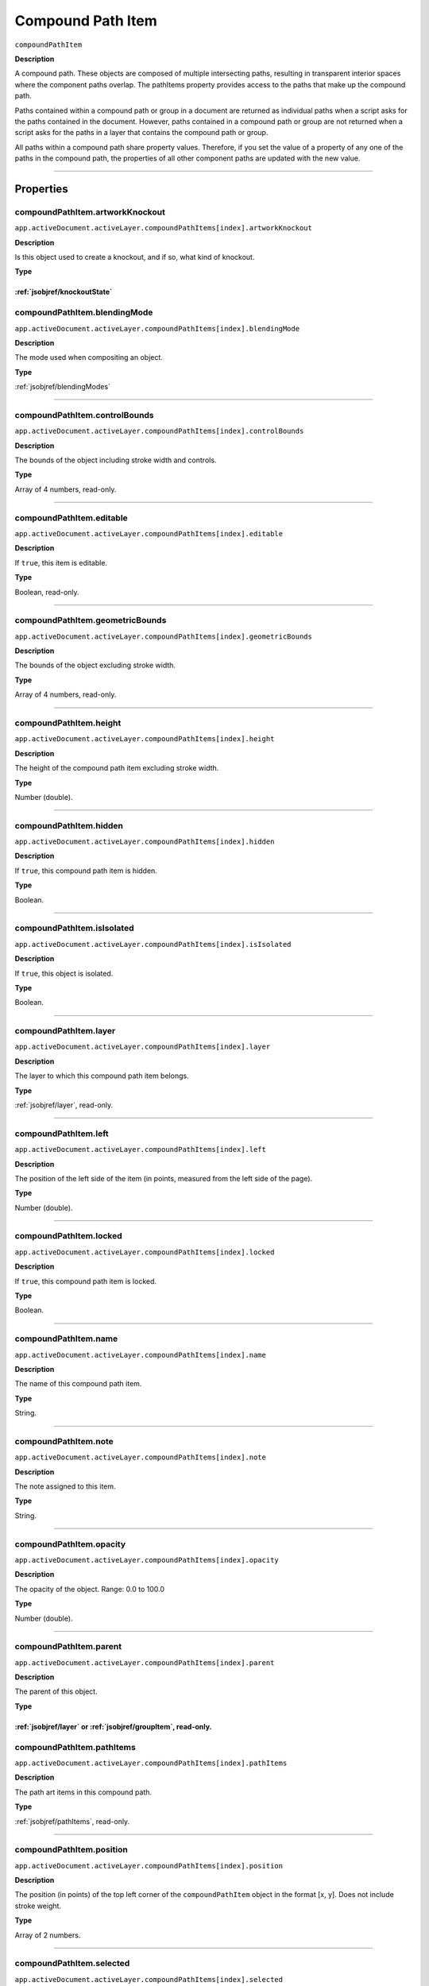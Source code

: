 .. _jsobjref/compoundPathItem:

Compound Path Item
################################################################################

``compoundPathItem``

**Description**


A compound path. These objects are composed of multiple intersecting paths, resulting in transparent interior spaces where the component paths overlap. The pathItems property provides access to the paths that make up the compound path.

Paths contained within a compound path or group in a document are returned as individual paths when a script asks for the paths contained in the document. However, paths contained in a compound path or group are not returned when a script asks for the paths in a layer that contains the compound path or group.

All paths within a compound path share property values. Therefore, if you set the value of a property of any one of the paths in the compound path, the properties of all other component paths are updated with the new value.

----

==========
Properties
==========

.. _compoundPathItem.artworkKnockout:

compoundPathItem.artworkKnockout
********************************************************************************

``app.activeDocument.activeLayer.compoundPathItems[index].artworkKnockout``

**Description**

Is this object used to create a knockout, and if so, what kind of knockout.

**Type**

:ref:`jsobjref/knockoutState`
----

.. _compoundPathItem.blendingMode:

compoundPathItem.blendingMode
********************************************************************************

``app.activeDocument.activeLayer.compoundPathItems[index].blendingMode``

**Description**

The mode used when compositing an object.

**Type**

:ref:`jsobjref/blendingModes`

----

.. _compoundPathItem.controlBounds:

compoundPathItem.controlBounds
********************************************************************************

``app.activeDocument.activeLayer.compoundPathItems[index].controlBounds``

**Description**

The bounds of the object including stroke width and controls.

**Type**

Array of 4 numbers, read-only.

----

.. _compoundPathItem.editable:

compoundPathItem.editable
********************************************************************************

``app.activeDocument.activeLayer.compoundPathItems[index].editable``

**Description**

If ``true``, this item is editable.

**Type**

Boolean, read-only.

----

.. _compoundPathItem.geometricBounds:

compoundPathItem.geometricBounds
********************************************************************************

``app.activeDocument.activeLayer.compoundPathItems[index].geometricBounds``

**Description**

The bounds of the object excluding stroke width.

**Type**

Array of 4 numbers, read-only.

----

.. _compoundPathItem.height:

compoundPathItem.height
********************************************************************************

``app.activeDocument.activeLayer.compoundPathItems[index].height``

**Description**

The height of the compound path item excluding stroke width.

**Type**

Number (double).

----

.. _compoundPathItem.hidden:

compoundPathItem.hidden
********************************************************************************

``app.activeDocument.activeLayer.compoundPathItems[index].hidden``

**Description**

If ``true``, this compound path item is hidden.

**Type**

Boolean.

----

.. _compoundPathItem.isIsolated:

compoundPathItem.isIsolated
********************************************************************************

``app.activeDocument.activeLayer.compoundPathItems[index].isIsolated``

**Description**

If ``true``, this object is isolated.

**Type**

Boolean.

----

.. _compoundPathItem.layer:

compoundPathItem.layer
********************************************************************************

``app.activeDocument.activeLayer.compoundPathItems[index].layer``

**Description**

The layer to which this compound path item belongs.

**Type**

:ref:`jsobjref/layer`, read-only.

----

.. _compoundPathItem.left:

compoundPathItem.left
********************************************************************************

``app.activeDocument.activeLayer.compoundPathItems[index].left``

**Description**

The position of the left side of the item (in points, measured from the left side of the page).

**Type**

Number (double).

----

.. _compoundPathItem.locked:

compoundPathItem.locked
********************************************************************************

``app.activeDocument.activeLayer.compoundPathItems[index].locked``

**Description**

If ``true``, this compound path item is locked.

**Type**

Boolean.

----

.. _compoundPathItem.name:

compoundPathItem.name
********************************************************************************

``app.activeDocument.activeLayer.compoundPathItems[index].name``

**Description**

The name of this compound path item.

**Type**

String.

----

.. _compoundPathItem.note:

compoundPathItem.note
********************************************************************************

``app.activeDocument.activeLayer.compoundPathItems[index].note``

**Description**

The note assigned to this item.

**Type**

String.

----

.. _compoundPathItem.opacity:

compoundPathItem.opacity
********************************************************************************

``app.activeDocument.activeLayer.compoundPathItems[index].opacity``

**Description**

The opacity of the object. Range: 0.0 to 100.0

**Type**

Number (double).

----

.. _compoundPathItem.parent:

compoundPathItem.parent
********************************************************************************

``app.activeDocument.activeLayer.compoundPathItems[index].parent``

**Description**

The parent of this object.

**Type**

:ref:`jsobjref/layer` or :ref:`jsobjref/groupItem`, read-only.
----

.. _compoundPathItem.pathItems:

compoundPathItem.pathItems
********************************************************************************

``app.activeDocument.activeLayer.compoundPathItems[index].pathItems``

**Description**

The path art items in this compound path.

**Type**

:ref:`jsobjref/pathItems`, read-only.

----

.. _compoundPathItem.position:

compoundPathItem.position
********************************************************************************

``app.activeDocument.activeLayer.compoundPathItems[index].position``

**Description**

The position (in points) of the top left corner of the ``compoundPathItem`` object in the format [x, y]. Does not include stroke weight.

**Type**

Array of 2 numbers.

----

.. _compoundPathItem.selected:

compoundPathItem.selected
********************************************************************************

``app.activeDocument.activeLayer.compoundPathItems[index].selected``

**Description**

If ``true``, this compound path item is selected.

**Type**

Boolean.

----

.. _compoundPathItem.sliced:

compoundPathItem.sliced
********************************************************************************

``app.activeDocument.activeLayer.compoundPathItems[index].sliced``

**Description**

If ``true``, the item is sliced. Default: ``false``

**Type**

Boolean.

----

.. _compoundPathItem.tags:

compoundPathItem.tags
********************************************************************************

``app.activeDocument.activeLayer.compoundPathItems[index].tags``

**Description**

The tags contained in this object.

**Type**

:ref:`jsobjref/tags`, read-only.

----

.. _compoundPathItem.top:

compoundPathItem.top
********************************************************************************

``app.activeDocument.activeLayer.compoundPathItems[index].top``

**Description**

The position of the top of the item (in points, measured from the bottom of the page).

**Type**

Number (double).

----

.. _compoundPathItem.typename:

compoundPathItem.typename
********************************************************************************

``app.activeDocument.activeLayer.compoundPathItems[index].typename``

**Description**

The class name of the referenced object.

**Type**

String, read-only.

----

.. _compoundPathItem.uRL:

compoundPathItem.uRL
********************************************************************************

``app.activeDocument.activeLayer.compoundPathItems[index].uRL``

**Description**

The value of the Adobe URL tag assigned to this compound path item.

**Type**

String.

----

.. _compoundPathItem.visibilityVariable:

compoundPathItem.visibilityVariable
********************************************************************************

``app.activeDocument.activeLayer.compoundPathItems[index].visibilityVariable``

**Description**

The visibility variable bound to the item.

**Type**

Variant.

----

.. _compoundPathItem.visibleBounds:

compoundPathItem.visibleBounds
********************************************************************************

``app.activeDocument.activeLayer.compoundPathItems[index].visibleBounds``

**Description**

The visible bounds of the compound path item including stroke width.

**Type**

Array of 4 numbers, read-only.

----

.. _compoundPathItem.width:

compoundPathItem.width
********************************************************************************

``app.activeDocument.activeLayer.compoundPathItems[index].width``

**Description**

The width of the compound path item excluding stroke width.

**Type**

Number (double).

----

.. _compoundPathItem.wrapInside:

compoundPathItem.wrapInside
********************************************************************************

``app.activeDocument.activeLayer.compoundPathItems[index].wrapInside``

**Description**

If ``true``, the text frame object should be wrapped inside this object.

**Type**

Boolean.

----

.. _compoundPathItem.wrapOffset:

compoundPathItem.wrapOffset
********************************************************************************

``app.activeDocument.activeLayer.compoundPathItems[index].wrapOffset``

**Description**

The offset to use when wrapping text around this object.

**Type**

Number (double).

----

.. _compoundPathItem.wrapped:

compoundPathItem.wrapped
********************************************************************************

``app.activeDocument.activeLayer.compoundPathItems[index].wrapped``

**Description**

If ``true``, wrap text frame objects around this object (text frame must be above the object).

**Type**

Boolean.

----

.. _compoundPathItem.zOrderPosition:

compoundPathItem.zOrderPosition
********************************************************************************

``app.activeDocument.activeLayer.compoundPathItems[index].zOrderPosition``

**Description**

The position of this art item within the stacking order of the group or layer (``Parent``) that contains the art item.

**Type**

Number (long), read-only.

----

=======
Methods
=======

.. _compoundPathItem.duplicate:

compoundPathItem.duplicate()
********************************************************************************

``app.activeDocument.activeLayer.compoundPathItems[index].duplicate([relativeObject][,insertionLocation])``

**Description**

Creates a duplicate of the selected object.

**Parameters**

+-------------------------+--------------------------------------------+-------------+
|        Parameter        |                    Type                    | Description |
+=========================+============================================+=============+
| ``[relativeObject]``    | Object, optional                           | todo        |
+-------------------------+--------------------------------------------+-------------+
| ``[insertionLocation]`` | :ref:`jsobjref/elementPlacement`, optional | todo        |
+-------------------------+--------------------------------------------+-------------+

**Returns**

:ref:`jsobjref/compoundPathItem`

----

.. _compoundPathItem.move:

compoundPathItem.move()
********************************************************************************

``app.activeDocument.activeLayer.compoundPathItems[index].move(relativeObject, insertionLocation)``

**Description**

Moves the object.

**Parameters**

+-----------------------+----------------------------------+-------------+
|       Parameter       |               Type               | Description |
+=======================+==================================+=============+
| ``relativeObject``    | Object                           | todo        |
+-----------------------+----------------------------------+-------------+
| ``insertionLocation`` | :ref:`jsobjref/elementPlacement` | todo        |
+-----------------------+----------------------------------+-------------+

**Returns**

Nothing.

----

.. _compoundPathItem.remove:

compoundPathItem.remove()
********************************************************************************

``app.activeDocument.activeLayer.compoundPathItems[index].remove()``

**Description**

Deletes this object.

**Returns**

Nothing.

----

.. _compoundPathItem.resize:

compoundPathItem.resize()
********************************************************************************

::

    app.activeDocument.activeLayer.compoundPathItems[index].resize(
        scaleX, scaleY [,changePositions] [,changeFillPatterns] [,changeFillGradients]
        [,changeStrokePattern] [,changeLineWidths] [,scaleAbout]
    )

**Description**

Scales the art item where ``scaleX`` is the horizontal scaling factor and ``scaleY`` is the vertical scaling factor. 100.0 = 100%.

**Parameters**

+---------------------------+------------------------------------------+-------------+
|         Parameter         |                   Type                   | Description |
+===========================+==========================================+=============+
| ``scaleX``                | Number (double)                          | todo        |
+---------------------------+------------------------------------------+-------------+
| ``scaleY``                | Number (double)                          | todo        |
+---------------------------+------------------------------------------+-------------+
| ``[changePositions]``     | Boolean, optional                        | todo        |
+---------------------------+------------------------------------------+-------------+
| ``[changeFillPatterns]``  | Boolean, optional                        | todo        |
+---------------------------+------------------------------------------+-------------+
| ``[changeFillGradients]`` | Boolean, optional                        | todo        |
+---------------------------+------------------------------------------+-------------+
| ``[changeStrokePattern]`` | Boolean, optional                        | todo        |
+---------------------------+------------------------------------------+-------------+
| ``[changeLineWidths]``    | Number (double), optional                | todo        |
+---------------------------+------------------------------------------+-------------+
| ``[scaleAbout]``          | :ref:`jsobjref/transformation`, optional | todo        |
+---------------------------+------------------------------------------+-------------+

**Returns**

Nothing.

----

.. _compoundPathItem.rotate:

compoundPathItem.rotate()
********************************************************************************

::

    app.activeDocument.activeLayer.compoundPathItems[index].rotate(
        angle [,changePositions] [,changeFillPatterns]
        [,changeFillGradients] [,changeStrokePattern] [,rotateAbout]
    )

**Description**

Rotates the art item relative to the current rotation. The object is rotated counter-clockwise if the ``angle`` value is positive, clockwise if the value is negative.

**Parameters**

+---------------------------+------------------------------------------+-------------+
|         Parameter         |                   Type                   | Description |
+===========================+==========================================+=============+
| ``angle``                 | Mumber (double)                          | todo        |
+---------------------------+------------------------------------------+-------------+
| ``[changePositions]``     | Boolean, optional                        | todo        |
+---------------------------+------------------------------------------+-------------+
| ``[changeFillPatterns]``  | Boolean, optional                        | todo        |
+---------------------------+------------------------------------------+-------------+
| ``[changeFillGradients]`` | Boolean, optional                        | todo        |
+---------------------------+------------------------------------------+-------------+
| ``[changeStrokePattern]`` | Boolean, optional                        | todo        |
+---------------------------+------------------------------------------+-------------+
| ``[rotateAbout]``         | :ref:`jsobjref/transformation`, optional | todo        |
+---------------------------+------------------------------------------+-------------+

**Returns**

Nothing.

----

.. _compoundPathItem.transform:

compoundPathItem.transform()
********************************************************************************

::

    app.activeDocument.activeLayer.compoundPathItems[index].transform(
        transformationMatrix [,changePositions] [,changeFillPatterns] [,changeFillGradients]
        [,changeStrokePattern] [,changeLineWidths] [,transformAbout]
    )

**Description**

Transforms the art item by applying a transformation matrix.

**Parameters**

+---------------------------+------------------------------------------+-------------+
|         Parameter         |                   Type                   | Description |
+===========================+==========================================+=============+
| ``transformationMatrix``  | Matrix                                   | todo        |
+---------------------------+------------------------------------------+-------------+
| ``[changePositions]``     | Boolean, optional                        | todo        |
+---------------------------+------------------------------------------+-------------+
| ``[changeFillPatterns]``  | Boolean, optional                        | todo        |
+---------------------------+------------------------------------------+-------------+
| ``[changeFillGradients]`` | Boolean, optional                        | todo        |
+---------------------------+------------------------------------------+-------------+
| ``[changeStrokePattern]`` | Boolean, optional                        | todo        |
+---------------------------+------------------------------------------+-------------+
| ``[changeLineWidths]``    | Number (double), optional                | todo        |
+---------------------------+------------------------------------------+-------------+
| ``[transformAbout]``      | :ref:`jsobjref/transformation`, optional | todo        |
+---------------------------+------------------------------------------+-------------+

**Returns**

Nothing.

----

.. _compoundPathItem.translate:

compoundPathItem.translate()
********************************************************************************

::

    app.activeDocument.activeLayer.compoundPathItems[index].translate(
        deltaX [,deltaY] [,transformObjects] [,transformFillPatterns]
        [,transformFillGradients] [,transformStrokePatterns]
    )


**Description**

Repositions the art item relative to the current position, where ``deltaX`` is the horizontal offset and ``deltaY`` is the vertical offset.

**Parameters**

+-------------------------------+---------------------------+-------------+
|           Parameter           |           Type            | Description |
+===============================+===========================+=============+
| ``deltaX``                    | Mumber (double)           | todo        |
+-------------------------------+---------------------------+-------------+
| ``[deltaY]``                  | Number (double), optional | todo        |
+-------------------------------+---------------------------+-------------+
| ``[transformObjects]``        | Boolean, optional         | todo        |
+-------------------------------+---------------------------+-------------+
| ``[transformFillPatterns]``   | Boolean, optional         | todo        |
+-------------------------------+---------------------------+-------------+
| ``[transformFillGradients]``  | Boolean, optional         | todo        |
+-------------------------------+---------------------------+-------------+
| ``[transformStrokePatterns]`` | Boolean, optional         | todo        |
+-------------------------------+---------------------------+-------------+

**Returns**

Nothing.

----

.. _compoundPathItem.zOrder:

compoundPathItem.zOrder()
********************************************************************************

``app.activeDocument.activeLayer.compoundPathItems[index].zOrder(zOrderCmd)``

**Description**

Arranges the art item’s position in the stacking order of the group or layer (parent) of this object.

**Parameters**

+---------------+------------------------------+-------------+
|   Parameter   |             Type             | Description |
+===============+==============================+=============+
| ``zOrderCmd`` | :ref:`jsobjref/zOrderMethod` | todo        |
+---------------+------------------------------+-------------+

**Returns**

Nothing.

----

=======
Example
=======

Selecting paths in a document
********************************************************************************

::

    // Selects all paths not part of a compound path
    if ( app.documents.length > 0 ) {
        doc = app.activeDocument;
        count = 0;
        if ( doc.pathItems.length > 0 ) {
            thePaths = doc.pathItems;
            numPaths = thePaths.length;
            for ( i = 0; i < doc.pathItems.length; i++ ) {
            pathArt = doc.pathItems[i];
            if ( pathArt.parent.typename != "CompoundPathItem" ) {
                pathArt.selected = true;
                count++;
            }
        }
    }

Creating and modifying a compound path item
********************************************************************************

::

    // Creates a new compound path item containing 3 path
    // items, then sets the width and the color of the stroke
    // to all items in the compound path

    if ( app.documents.length > 0 ) {
        doc = app.activeDocument;
        newCompoundPath = doc.activeLayer.compoundPathItems.add();
        
        // Create the path items
        newPath = newCompoundPath.pathItems.add();
        newPath.setEntirePath( Array( Array(30, 50), Array(30, 100) ) );
        
        newPath = newCompoundPath.pathItems.add();
        newPath.setEntirePath( Array( Array(40, 100), Array(100, 100) ) );

        newPath = newCompoundPath.pathItems.add();
        newPath.setEntirePath( Array( Array(100, 110), Array(100, 300) ) );

        // Set stroke and width properties of the compound path
        newPath.stroked = true;
        newPath.strokeWidth = 3.5;
        newPath.strokeColor = app.activeDocument.swatches[3].color;
    }

